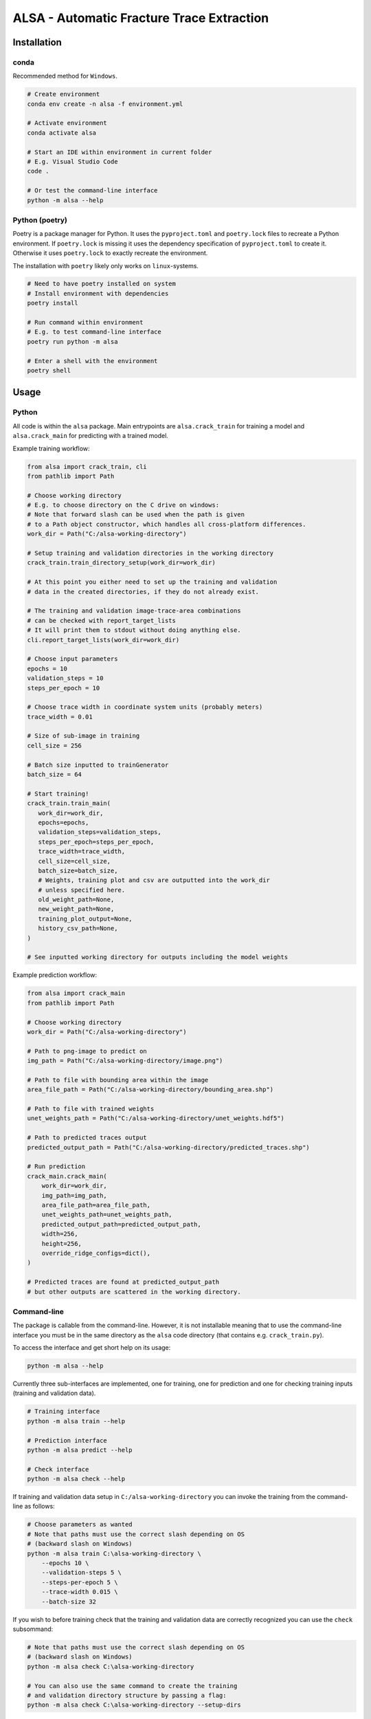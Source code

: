 ALSA - Automatic Fracture Trace Extraction
==========================================

Installation
------------

conda
~~~~~

Recommended method for ``Windows``.

.. code:: bash

   # Create environment
   conda env create -n alsa -f environment.yml

   # Activate environment
   conda activate alsa

   # Start an IDE within environment in current folder
   # E.g. Visual Studio Code
   code .

   # Or test the command-line interface
   python -m alsa --help

Python (poetry)
~~~~~~~~~~~~~~~

Poetry is a  package manager for Python. It uses the ``pyproject.toml`` and
``poetry.lock`` files to recreate a Python environment. If ``poetry.lock`` is
missing it uses the dependency specification of ``pyproject.toml`` to create
it. Otherwise it uses ``poetry.lock`` to exactly recreate the environment.

The installation with ``poetry`` likely only works on ``linux``-systems.

.. code:: bash
   
   # Need to have poetry installed on system
   # Install environment with dependencies
   poetry install

   # Run command within environment
   # E.g. to test command-line interface
   poetry run python -m alsa

   # Enter a shell with the environment
   poetry shell

Usage
-----

Python
~~~~~~

All code is within the ``alsa`` package. Main entrypoints are
``alsa.crack_train`` for training a model and ``alsa.crack_main`` for
predicting with a trained model.

Example training workflow:

.. code:: python

   from alsa import crack_train, cli
   from pathlib import Path

   # Choose working directory
   # E.g. to choose directory on the C drive on windows:
   # Note that forward slash can be used when the path is given
   # to a Path object constructor, which handles all cross-platform differences.
   work_dir = Path("C:/alsa-working-directory")

   # Setup training and validation directories in the working directory
   crack_train.train_directory_setup(work_dir=work_dir)

   # At this point you either need to set up the training and validation
   # data in the created directories, if they do not already exist.

   # The training and validation image-trace-area combinations
   # can be checked with report_target_lists
   # It will print them to stdout without doing anything else.
   cli.report_target_lists(work_dir=work_dir)

   # Choose input parameters
   epochs = 10
   validation_steps = 10
   steps_per_epoch = 10
   
   # Choose trace width in coordinate system units (probably meters)
   trace_width = 0.01

   # Size of sub-image in training
   cell_size = 256

   # Batch size inputted to trainGenerator
   batch_size = 64

   # Start training!
   crack_train.train_main(
      work_dir=work_dir,
      epochs=epochs,
      validation_steps=validation_steps,
      steps_per_epoch=steps_per_epoch,
      trace_width=trace_width,
      cell_size=cell_size,
      batch_size=batch_size,
      # Weights, training plot and csv are outputted into the work_dir
      # unless specified here.
      old_weight_path=None,
      new_weight_path=None,
      training_plot_output=None,
      history_csv_path=None,
   )

   # See inputted working directory for outputs including the model weights


Example prediction workflow:

.. code:: python

   from alsa import crack_main
   from pathlib import Path

   # Choose working directory
   work_dir = Path("C:/alsa-working-directory")

   # Path to png-image to predict on
   img_path = Path("C:/alsa-working-directory/image.png")

   # Path to file with bounding area within the image
   area_file_path = Path("C:/alsa-working-directory/bounding_area.shp")

   # Path to file with trained weights
   unet_weights_path = Path("C:/alsa-working-directory/unet_weights.hdf5")

   # Path to predicted traces output
   predicted_output_path = Path("C:/alsa-working-directory/predicted_traces.shp")

   # Run prediction
   crack_main.crack_main(
       work_dir=work_dir,
       img_path=img_path,
       area_file_path=area_file_path,
       unet_weights_path=unet_weights_path,
       predicted_output_path=predicted_output_path,
       width=256,
       height=256,
       override_ridge_configs=dict(),
   )

   # Predicted traces are found at predicted_output_path
   # but other outputs are scattered in the working directory.


Command-line
~~~~~~~~~~~~

The package is callable from the command-line. However, it is not installable
meaning that to use the command-line interface you must be in the same
directory as the ``alsa`` code directory (that contains e.g.
``crack_train.py``).

To access the interface and get short help on its usage:

.. code:: bash

   python -m alsa --help

Currently three sub-interfaces are implemented, one for training, one for prediction
and one for checking training inputs (training and validation data).

.. code:: bash

   # Training interface
   python -m alsa train --help

   # Prediction interface
   python -m alsa predict --help

   # Check interface
   python -m alsa check --help


If training and validation data setup in ``C:/alsa-working-directory``
you can invoke the training from the command-line as follows:

.. code:: bash

   # Choose parameters as wanted
   # Note that paths must use the correct slash depending on OS
   # (backward slash on Windows)
   python -m alsa train C:\alsa-working-directory \
       --epochs 10 \
       --validation-steps 5 \
       --steps-per-epoch 5 \
       --trace-width 0.015 \
       --batch-size 32

If you wish to before training check that the training and validation
data are correctly recognized you can use the ``check`` subsommand:

.. code:: bash

   # Note that paths must use the correct slash depending on OS
   # (backward slash on Windows)
   python -m alsa check C:\alsa-working-directory

   # You can also use the same command to create the training
   # and validation directory structure by passing a flag:
   python -m alsa check C:\alsa-working-directory --setup-dirs

After training, you can predict traces. If the image you wish to predict traces
is at ``C:\alsa-working-directory\image.png``, the area bound file for that
image is at ``C:\alsa-working-directory\bounds.shp``, trained weights are at
``C:\alsa-working-directory\unet_weights.hdf5`` and you wish output traces to
go to ``C:\alsa-working-directory\predicted_traces.shp``:

.. code:: bash

   python -m alsa predict C:\alsa-working-directory \
           --img-path C:\alsa-working-directory\image.png \
           --area-file-path  C:\alsa-working-directory\bounds.shp \
           --unet-weights-path C:\alsa-working-directory\unet_weights.hdf5 \
           --predicted-output-path C:\alsa-working-directory\predicted_traces.shp

Usage (old & partly deprecated)
-------------------------------

For both CrackTrain and CrackMain:
-	Extract a .png image of the area to be analyzed
	-	This image should have black background
	- 	If this image is used for training, the quality of the image should be same across the images
	-	If this image is used for prediction, the quality of the image should be around the same as used for the training
	-	This image needs to be the smallest rectangle that covers the area
	-	THE NAME OF THIS .PNG IMAGE MUST BE A SUBSTRING OF THE SHAPEFILES
		-	If the name of the .png image is 'ABC123.png', the shapefiles must have 'ABC123' in their filenames somewhere.
		-	For this reason, if you have shapefiles named 'abc_1.shp' and 'abc_2.shp', don't name the .png image as 'abc.png' as it can confuse the 2 shapefiles.
-	Install the packages described in the requirements.txt


For prediction:

-	The program first asks for the .png image's relative or full path (including the .png at the end). Type it in.
-	The program then asks for the path to the .shp-file containing the polygon of the area to be analyzed.
-	The program then asks for the path to the .hdf5-file containing the weights of the CNN-model. By default, this is named 'unet-weights.hdf5'. If not found, try to train model first.
-	Finally the program asks for the name of the .shp-file to be produced.

For training:

-	The CrackTrain looks for Training folder and contents within it. If this is missing, run the module once and it creates them.
-	Navigate to Training\Shapefiles
	-	\Areas should contain the .shp files containing the polygon of the area to be analyzed.
	-	\Labels should contain the .shp files containing the lines you wish the program detects.
-	Navigate to Training\Images\Originals
	-	Place the .png images you wish to train for in here.
-	THE FOLDER Training\Images\Generated IS CLEARED AT THE START OF THE PROGRAM! DO NOT STORE ANYTHING HERE!
-	Running the CrackTrain module will create/overwrite a file named 'unet_weights.hdf5'. This is the file that's to be used when predicting.

Changes by BC
-------------

General changes
in the relevant files I changed 
“from keras._____ import ____” to “from tensorflow.keras.___ import ____”
example 
from tensorflow.keras.models import *
#instead of: from keras.models import *
This may not be needed, just depends on how keras is installed. 

Specific Changes

CrackTrain_BC.py
L89 – L145: Reading validation images, etc.
L165-L167: Validation data generator
L170: monitoring validation loss instead of training loss
L173: changed model.fit_generator to model.fit 
L180 – L208: Saving training history file, and basic plot of the loss and accuracy scores
L225 – L233: Added paths for validation data

CrackMain_BC.py
L93 – L96: added paths to files, instead of prompts; hence code at L98-L141 is deactivated.

Model_BC.py
No major changes, have been trying different parameters for model.compile() using different accuracy metrics, etc.

Other than these, I am in the process of adding class weights/sample weights to the training step. That's still WIP.

Proposed improvements by Jonne
------------------------------

-   Create a parametrization for the connecting line which is solely
    used to compare and decide which connector should
    be in the CrackNetWork.connect
-   Create a method for eliminating the case where a line segment
    crosses another one more than once.
-   Specify in CrackNetWork.connect when to use exact angle
    difference calculations
-   Parameter optimization
-   Improve parametrization functions to better emphasize on finding
    the correct angle and less on the distance
